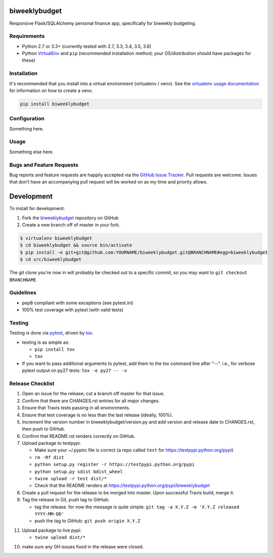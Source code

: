 biweeklybudget
==============

.. image:: https://img.shields.io/pypi/v/biweeklybudget.svg?maxAge=2592000
   :target: https://pypi.python.org/pypi/biweeklybudget
   :alt: pypi version

.. image:: https://img.shields.io/github/forks/jantman/biweeklybudget.svg
   :alt: GitHub Forks
   :target: https://github.com/jantman/biweeklybudget/network

.. image:: https://img.shields.io/github/issues/jantman/biweeklybudget.svg
   :alt: GitHub Open Issues
   :target: https://github.com/jantman/biweeklybudget/issues

.. image:: https://landscape.io/github/jantman/biweeklybudget/master/landscape.svg
   :target: https://landscape.io/github/jantman/biweeklybudget/master
   :alt: Code Health

.. image:: https://secure.travis-ci.org/jantman/biweeklybudget.png?branch=master
   :target: http://travis-ci.org/jantman/biweeklybudget
   :alt: travis-ci for master branch

.. image:: https://codecov.io/github/jantman/biweeklybudget/coverage.svg?branch=master
   :target: https://codecov.io/github/jantman/biweeklybudget?branch=master
   :alt: coverage report for master branch

.. image:: https://readthedocs.org/projects/biweeklybudget/badge/?version=latest
   :target: https://readthedocs.org/projects/biweeklybudget/?badge=latest
   :alt: sphinx documentation for latest release

.. image:: http://www.repostatus.org/badges/latest/wip.svg
   :alt: Project Status: WIP – Initial development is in progress, but there has not yet been a stable, usable release suitable for the public.
   :target: http://www.repostatus.org/#wip

Responsive Flask/SQLAlchemy personal finance app, specifically for biweekly budgeting.

Requirements
------------

* Python 2.7 or 3.3+ (currently tested with 2.7, 3.3, 3.4, 3.5, 3.6)
* Python `VirtualEnv <http://www.virtualenv.org/>`_ and ``pip`` (recommended installation method; your OS/distribution should have packages for these)

Installation
------------

It's recommended that you install into a virtual environment (virtualenv /
venv). See the `virtualenv usage documentation <http://www.virtualenv.org/en/latest/>`_
for information on how to create a venv.

.. code-block:: bash

    pip install biweeklybudget

Configuration
-------------

Something here.

Usage
-----

Something else here.

Bugs and Feature Requests
-------------------------

Bug reports and feature requests are happily accepted via the `GitHub Issue Tracker <https://github.com/jantman/biweeklybudget/issues>`_. Pull requests are
welcome. Issues that don't have an accompanying pull request will be worked on
as my time and priority allows.

Development
===========

To install for development:

1. Fork the `biweeklybudget <https://github.com/jantman/biweeklybudget>`_ repository on GitHub
2. Create a new branch off of master in your fork.

.. code-block:: bash

    $ virtualenv biweeklybudget
    $ cd biweeklybudget && source bin/activate
    $ pip install -e git+git@github.com:YOURNAME/biweeklybudget.git@BRANCHNAME#egg=biweeklybudget
    $ cd src/biweeklybudget

The git clone you're now in will probably be checked out to a specific commit,
so you may want to ``git checkout BRANCHNAME``.

Guidelines
----------

* pep8 compliant with some exceptions (see pytest.ini)
* 100% test coverage with pytest (with valid tests)

Testing
-------

Testing is done via `pytest <http://pytest.org/latest/>`_, driven by `tox <http://tox.testrun.org/>`_.

* testing is as simple as:

  * ``pip install tox``
  * ``tox``

* If you want to pass additional arguments to pytest, add them to the tox command line after "--". i.e., for verbose pytext output on py27 tests: ``tox -e py27 -- -v``

Release Checklist
-----------------

1. Open an issue for the release; cut a branch off master for that issue.
2. Confirm that there are CHANGES.rst entries for all major changes.
3. Ensure that Travis tests passing in all environments.
4. Ensure that test coverage is no less than the last release (ideally, 100%).
5. Increment the version number in biweeklybudget/version.py and add version and release date to CHANGES.rst, then push to GitHub.
6. Confirm that README.rst renders correctly on GitHub.
7. Upload package to testpypi:

   * Make sure your ~/.pypirc file is correct (a repo called ``test`` for https://testpypi.python.org/pypi)
   * ``rm -Rf dist``
   * ``python setup.py register -r https://testpypi.python.org/pypi``
   * ``python setup.py sdist bdist_wheel``
   * ``twine upload -r test dist/*``
   * Check that the README renders at https://testpypi.python.org/pypi/biweeklybudget

8. Create a pull request for the release to be merged into master. Upon successful Travis build, merge it.
9. Tag the release in Git, push tag to GitHub:

   * tag the release. for now the message is quite simple: ``git tag -a X.Y.Z -m 'X.Y.Z released YYYY-MM-DD'``
   * push the tag to GitHub: ``git push origin X.Y.Z``

11. Upload package to live pypi:

    * ``twine upload dist/*``

10. make sure any GH issues fixed in the release were closed.
